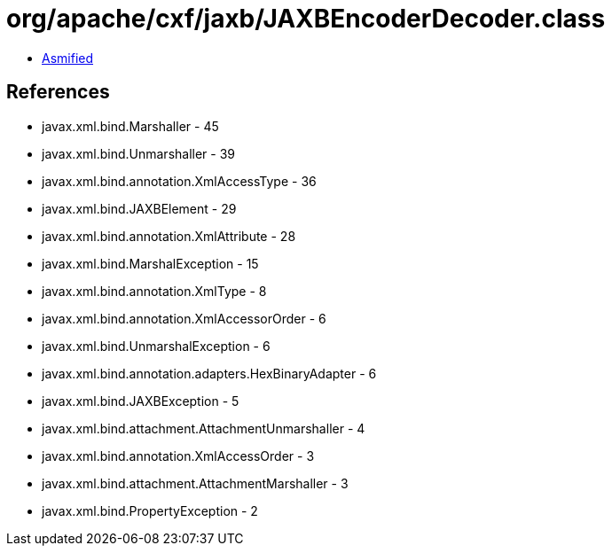 = org/apache/cxf/jaxb/JAXBEncoderDecoder.class

 - link:JAXBEncoderDecoder-asmified.java[Asmified]

== References

 - javax.xml.bind.Marshaller - 45
 - javax.xml.bind.Unmarshaller - 39
 - javax.xml.bind.annotation.XmlAccessType - 36
 - javax.xml.bind.JAXBElement - 29
 - javax.xml.bind.annotation.XmlAttribute - 28
 - javax.xml.bind.MarshalException - 15
 - javax.xml.bind.annotation.XmlType - 8
 - javax.xml.bind.annotation.XmlAccessorOrder - 6
 - javax.xml.bind.UnmarshalException - 6
 - javax.xml.bind.annotation.adapters.HexBinaryAdapter - 6
 - javax.xml.bind.JAXBException - 5
 - javax.xml.bind.attachment.AttachmentUnmarshaller - 4
 - javax.xml.bind.annotation.XmlAccessOrder - 3
 - javax.xml.bind.attachment.AttachmentMarshaller - 3
 - javax.xml.bind.PropertyException - 2
